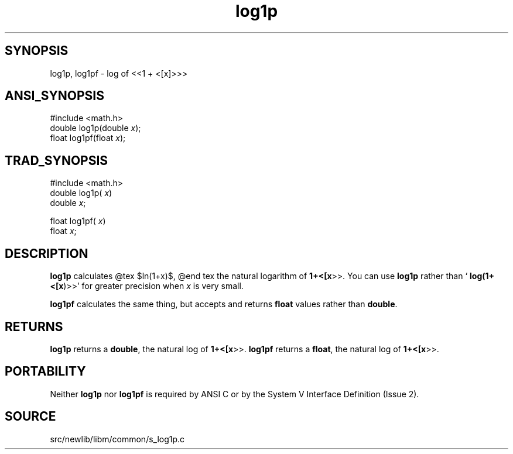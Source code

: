 .TH log1p 3 "" "" ""
.SH SYNOPSIS
log1p, log1pf \- log of <<1 + <[x]>>>
.SH ANSI_SYNOPSIS
#include <math.h>
.br
double log1p(double 
.IR x );
.br
float log1pf(float 
.IR x );
.br
.SH TRAD_SYNOPSIS
#include <math.h>
.br
double log1p(
.IR x )
.br
double 
.IR x ;
.br

float log1pf(
.IR x )
.br
float 
.IR x ;
.br
.SH DESCRIPTION
.BR log1p 
calculates 
@tex
$ln(1+x)$, 
@end tex
the natural logarithm of 
.BR 1+<[x >>.
You can use 
.BR log1p 
rather
than `
.BR log(1+<[x )>>'
for greater precision when 
.IR x 
is very
small.

.BR log1pf 
calculates the same thing, but accepts and returns
.BR float 
values rather than 
.BR double .
.SH RETURNS
.BR log1p 
returns a 
.BR double ,
the natural log of 
.BR 1+<[x >>.
.BR log1pf 
returns a 
.BR float ,
the natural log of 
.BR 1+<[x >>.
.SH PORTABILITY
Neither 
.BR log1p 
nor 
.BR log1pf 
is required by ANSI C or by the System V
Interface Definition (Issue 2).
.SH SOURCE
src/newlib/libm/common/s_log1p.c
